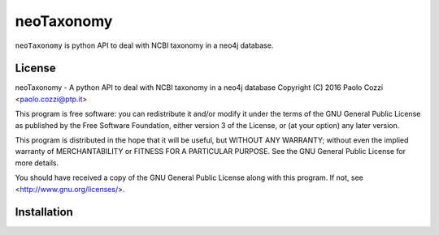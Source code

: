 neoTaxonomy
===========

.. image:: https://travis-ci.org/bioinformatics-ptp/neoTaxonomy.svg?branch=master
    :target: https://travis-ci.org/bioinformatics-ptp/neoTaxonomy

``neoTaxonomy`` is python API to deal with NCBI taxonomy in a neo4j database.

License
-------

neoTaxonomy - A python API to deal with NCBI taxonomy in a neo4j database
Copyright (C) 2016 Paolo Cozzi <paolo.cozzi@ptp.it>

This program is free software: you can redistribute it and/or modify
it under the terms of the GNU General Public License as published by
the Free Software Foundation, either version 3 of the License, or
(at your option) any later version.

This program is distributed in the hope that it will be useful,
but WITHOUT ANY WARRANTY; without even the implied warranty of
MERCHANTABILITY or FITNESS FOR A PARTICULAR PURPOSE.  See the
GNU General Public License for more details.

You should have received a copy of the GNU General Public License
along with this program.  If not, see <http://www.gnu.org/licenses/>.

Installation
------------



.. _neo4j_docker: https://neo4j.com/developer/docker/
.. _neo4j_docker2: http://neo4j.com/docs/operations-manual/current/installation/docker/
.. _neo4j_guides: https://neo4j.com/developer/get-started/
.. _neo4j_python: https://neo4j.com/developer/python/
.. _neo4j_operation: http://neo4j.com/docs/operations-manual/current/
.. _neo4j_developer: http://neo4j.com/docs/developer-manual/current/
.. _py2neo: http://py2neo.org/v3/#
